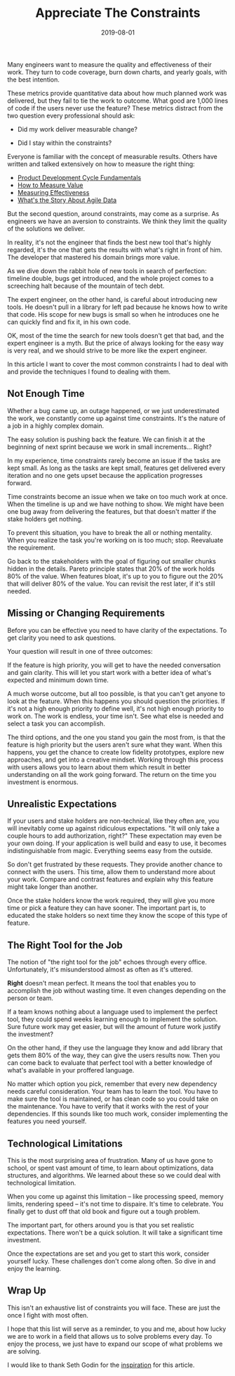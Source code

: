#+TITLE: Appreciate The Constraints
#+DATE: 2019-08-01
#+DRAFT: true
#+TAGS: thoughts practices

Many engineers want to measure the quality and effectiveness of their work. They
turn to code coverage, burn down charts, and yearly goals, with the best
intention.

These metrics provide quantitative data about how much planned work was
delivered, but they fail to tie the work to outcome. What good are 1,000
lines of code if the users never use the feature? These metrics distract from
the two question every professional should ask:

- Did my work deliver measurable change?

- Did I stay within the constraints?

Everyone is familiar with the concept of measurable results. Others have written
and talked extensively on how to measure the right thing: 

- [[https://blog.ycombinator.com/product-development-cycle-fundamentals/][Product Development Cycle Fundamentals]]
- [[https://www.thoughtworks.com/insights/blog/how-measure-value][How to Measure Value]]
- [[https://medium.com/@LyndhurstGroup/measuring-effectiveness-fe84b08d9035][Measuring Effectiveness]]
- [[https://www.agilealliance.org/resources/videos/whats-the-story-about-agile-data/][What's the Story About Agile Data]]

But the second question, around constraints, may come as a surprise. As
engineers we have an aversion to constraints. We think they limit the quality of
the solutions we deliver.

In reality, it's not the engineer that finds the best new tool that's highly
regarded, it's the one that gets the results with what's right in front of
him. The developer that mastered his domain brings more value.

As we dive down the rabbit hole of new tools in search of perfection: timeline
double, bugs get introduced, and the whole project comes to a screeching halt
because of the mountain of tech debt.

The expert engineer, on the other hand, is careful about introducing new tools.
He doesn't pull in a library for left pad because he knows how to write
that code. His scope for new bugs is small so when he introduces one he can
quickly find and fix it, in his own code.

OK, most of the time the search for new tools doesn't get that bad, and the expert
engineer is a myth. But the price of always looking for the easy way is very
real, and we should strive to be more like the expert engineer.

In this article I want to cover the most common constraints I had to deal with
and provide the techniques I found to dealing with them.
**  Not Enough Time
Whether a bug came up, an outage happened, or we just underestimated the work,
we constantly come up against time constraints. It's the nature of a job in a
highly complex domain.

The easy solution is pushing back the feature. We can finish it at the beginning of
next sprint because we work in small increments... Right?

In my experience, time constraints rarely become an issue if the tasks are kept
small. As long as the tasks are kept small, features get delivered every
iteration and no one gets upset because the application progresses forward.

Time constraints become an issue when we take on too much work at once. When the
timeline is up and we have nothing to show. We might have been one bug away from
delivering the features, but that doesn't matter if the stake holders get
nothing.

To prevent this situation, you have to break the all or nothing mentality. When
you realize the task you're working on is too much; stop. Reevaluate the
requirement.

Go back to the stakeholders with the goal of figuring out smaller chunks hidden
in the details. Pareto principle states that 20% of the work holds 80% of the
value. When features bloat, it's up to you to figure out the 20% that will
deliver 80% of the value. You can revisit the rest later, if it's still needed.
** Missing or Changing Requirements
Before you can be effective you need to have clarity of the expectations. To get
clarity you need to ask questions.

Your question will result in one of three outcomes:

If the feature is high priority, you will get to have the needed conversation 
and gain clarity. This will let you start work with a better idea of what's
expected and minimum down time.

A much worse outcome, but all too possible, is that you can't get anyone to look
at the feature. When this happens you should question the priorities. If it's
not a high enough priority to define well, it's not high enough priority to work
on. The work is endless, your time isn't. See what else is needed and select
a task you can accomplish.

The third options, and the one you stand you gain the most from, is that the
feature is high priority but the users aren't sure what they want. When this
happens, you get the chance to create low fidelity prototypes, explore new
approaches, and get into a creative mindset. Working through this process with
users allows you to learn about them which result in better understanding on all
the work going forward. The return on the time you investment is enormous.
** Unrealistic Expectations
If your users and stake holders are non-technical, like they often are, you will
inevitably come up against ridiculous expectations. "It will only take a couple
hours to add authorization, right?" These expectation may even be your own
doing. If your application is well build and easy to use, it becomes
indistinguishable from magic. Everything seems easy from the outside.

So don't get frustrated by these requests. They provide another chance to
connect with the users. This time, allow them to understand more about your
work. Compare and contrast features and explain why this feature might take
longer than another.

Once the stake holders know the work required, they will give you more time or
pick a feature they can have sooner. The important part is, to educated the
stake holders so next time they know the scope of this type of feature.
** The Right Tool for the Job
The notion of "the right tool for the job" echoes through every office.
Unfortunately, it's misunderstood almost as often as it's uttered.

*Right* doesn't mean perfect. It means the tool that enables you to accomplish
the job without wasting time. It even changes depending on the person or team.

If a team knows nothing about a language used to implement the perfect tool,
they could spend weeks learning enough to implement the solution. Sure future
work may get easier, but will the amount of future work justify the investment?

On the other hand, if they use the language they know and add library that gets
them 80% of the way, they can give the users results now. Then you can come back
to evaluate that perfect tool with a better knowledge of what's available in
your proffered language.

No matter which option you pick, remember that every new dependency needs careful
consideration. Your team has to learn the tool. You have to make sure the
tool is maintained, or has clean code so you could take on the maintenance. You
have to verify that it works with the rest of your dependencies. If this sounds
like too much work, consider implementing the features you need yourself.
** Technological Limitations
This is the most surprising area of frustration. Many of us have gone to school,
or spent vast amount of time, to learn about optimizations, data structures, and
algorithms. We learned about these so we could deal with technological limitation.

When you come up against this limitation -- like processing speed, memory
limits, rendering speed -- it's not time to dispaire. It's time to celebrate.
You finally get to dust off that old book and figure out a tough problem.

The important part, for others around you is that you set realistic
expectations. There won't be a quick solution. It will take a significant time
investment.

Once the expectations are set and you get to start this work, consider yourself
lucky. These challenges don't come along often. So dive in and enjoy the
learning.
** Wrap Up
This isn't an exhaustive list of constraints you will face. These are just the
once I fight with most often.

I hope that this list will serve as a reminder, to you and me, about how lucky we
are to work in a field that allows us to solve problems every day. To enjoy the
process, we just have to expand our scope of what problems we are solving.

I would like to thank Seth Godin for the [[https://seths.blog/2019/06/constraints-and-measurement/][inspiration]] for this article.
